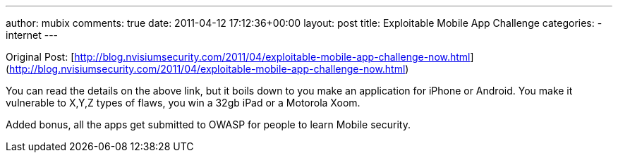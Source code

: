 ---
author: mubix
comments: true
date: 2011-04-12 17:12:36+00:00
layout: post
title: Exploitable Mobile App Challenge
categories:
- internet
---

Original Post: [http://blog.nvisiumsecurity.com/2011/04/exploitable-mobile-app-challenge-now.html](http://blog.nvisiumsecurity.com/2011/04/exploitable-mobile-app-challenge-now.html)

You can read the details on the above link, but it boils down to you make an application for iPhone or Android. You make it vulnerable to X,Y,Z types of flaws, you win a 32gb iPad or a Motorola Xoom.

Added bonus, all the apps get submitted to OWASP for people to learn Mobile security.